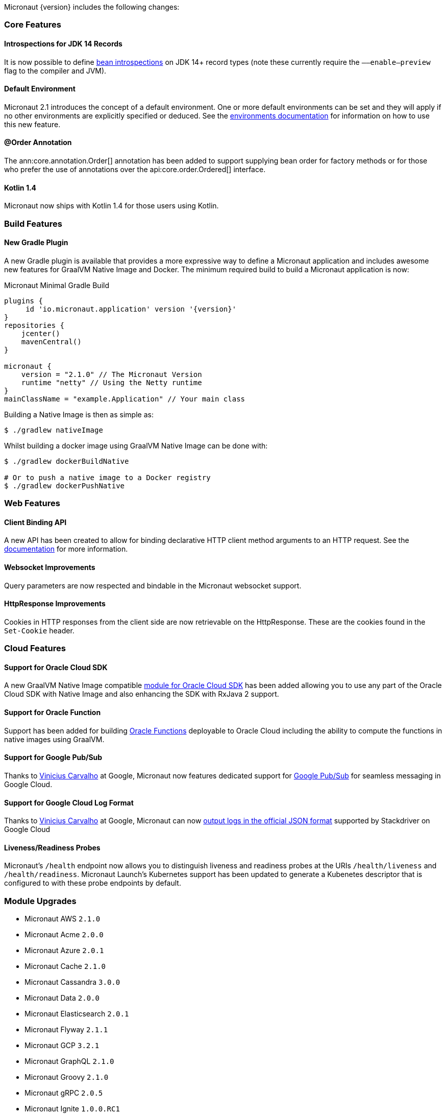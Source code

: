 Micronaut {version} includes the following changes:

=== Core Features

==== Introspections for JDK 14 Records

It is now possible to define <<introspection, bean introspections>> on JDK 14+ record types (note these currently require the `––enable–preview` flag to the compiler and JVM).

==== Default Environment

Micronaut 2.1 introduces the concept of a default environment. One or more default environments can be set and they will apply if no other environments are explicitly specified or deduced. See the <<environments, environments documentation>> for information on how to use this new feature.

==== @Order Annotation

The ann:core.annotation.Order[] annotation has been added to support supplying bean order for factory methods or for those who prefer the use of annotations over the api:core.order.Ordered[] interface.

==== Kotlin 1.4

Micronaut now ships with Kotlin 1.4 for those users using Kotlin.

=== Build Features

==== New Gradle Plugin

A new Gradle plugin is available that provides a more expressive way to define a Micronaut application and includes awesome new features for GraalVM Native Image and Docker. The minimum required build to build a Micronaut application is now:

.Micronaut Minimal Gradle Build
[source,groovy]
----
plugins {
     id 'io.micronaut.application' version '{version}'
}
repositories {
    jcenter()
    mavenCentral()
}

micronaut {
    version = "2.1.0" // The Micronaut Version
    runtime "netty" // Using the Netty runtime
}
mainClassName = "example.Application" // Your main class
----

Building a Native Image is then as simple as:

[source,bash]
----
$ ./gradlew nativeImage
----

Whilst building a docker image using GraalVM Native Image can be done with:

[source,bash]
----
$ ./gradlew dockerBuildNative

# Or to push a native image to a Docker registry
$ ./gradlew dockerPushNative
----

=== Web Features

==== Client Binding API

A new API has been created to allow for binding declarative HTTP client method arguments to an HTTP request. See the <<clientParameters, documentation>> for more information.

==== Websocket Improvements

Query parameters are now respected and bindable in the Micronaut websocket support.

==== HttpResponse Improvements

Cookies in HTTP responses from the client side are now retrievable on the HttpResponse. These are the cookies found in the `Set-Cookie` header.

=== Cloud Features

==== Support for Oracle Cloud SDK

A new GraalVM Native Image compatible https://micronaut-projects.github.io/micronaut-oracle-cloud/latest/guide/[module for Oracle Cloud SDK] has been added allowing you to use any part of the Oracle Cloud SDK with Native Image and also enhancing the SDK with RxJava 2 support.

==== Support for Oracle Function

Support has been added for building https://micronaut-projects.github.io/micronaut-oracle-cloud/latest/guide/#functions[Oracle Functions] deployable to Oracle Cloud including the ability to compute the functions in native images using GraalVM.

==== Support for Google Pub/Sub

Thanks to https://github.com/viniciusccarvalho[Vinicius Carvalho] at Google, Micronaut now features dedicated support for https://micronaut-projects.github.io/micronaut-gcp/latest/guide/#pubsub[Google Pub/Sub] for seamless messaging in Google Cloud.

==== Support for Google Cloud Log Format

Thanks to https://github.com/viniciusccarvalho[Vinicius Carvalho] at Google, Micronaut can now https://micronaut-projects.github.io/micronaut-gcp/latest/guide/#logging[output logs in the official JSON format] supported by Stackdriver on Google Cloud

==== Liveness/Readiness Probes

Micronaut's `/health` endpoint now allows you to distinguish liveness and readiness probes at the URIs `/health/liveness` and `/health/readiness`. Micronaut Launch's Kubernetes support has been updated to generate a Kubenetes descriptor that is configured to with these probe endpoints by default.


=== Module Upgrades

- Micronaut AWS `2.1.0`
- Micronaut Acme `2.0.0`
- Micronaut Azure `2.0.1`
- Micronaut Cache `2.1.0`
- Micronaut Cassandra `3.0.0`
- Micronaut Data `2.0.0`
- Micronaut Elasticsearch `2.0.1`
- Micronaut Flyway `2.1.1`
- Micronaut GCP `3.2.1`
- Micronaut GraphQL `2.1.0`
- Micronaut Groovy `2.1.0`
- Micronaut gRPC `2.0.5`
- Micronaut Ignite `1.0.0.RC1`
- Micronaut Kafka `3.0.0`
- Micronaut Kotlin `2.1.1`
- Micronaut Liquibase `2.1.0`
- Micronaut Micrometer `3.0.1`
- Micronaut Mongo `DB 3.0.0`
- Micronaut Neo4j `4.0.0`
- Micronaut Open `API 2.1.0`
- Micronaut Oracle `Cloud 1.0.0`
- Micronaut Picocli `3.0.0`
- Micronaut RabbitMQ `2.1.0`
- Micronaut Redis `3.0.0`
- Micronaut Security `2.1.0`
- Micronaut Servlet `2.0.0`
- Micronaut Sql `3.1.0`
- Micronaut Test `2.1.0`
- Micronaut Xml `2.0.0`

=== Dependency Upgrades

- Commons Dbcp `2.8.0`
- Dekorate `1.0.3`
- Elasticsearch `7.8.1`
- Flyway `6.5.4`
- gRPC `1.32.1`
- Hibernate `5.4.21.Final`
- Ignite `2.8.1`
- JUnit `5.7.0`
- Kotlin `1.4.10`
- Ktor `1.4.0`
- Liquibase `3.10.2`
- MSSQL Driver `8.4.1.jre8`
- MariaDB Driver `2.6.2`
- Micrometer `1.5.5`
- Mongo Driver `4.1.0`
- Mongo Reactive Driver `4.1.0`
- Neo4j Driver `4.1.1`
- Netty `4.1.52.Final`
- Picocli `4.5.1`
- Postgres Driver `42.2.16`
- Redis Lettuce `5.3.4.RELEASE`
- Tomcat Jdbc `9.0.38`
